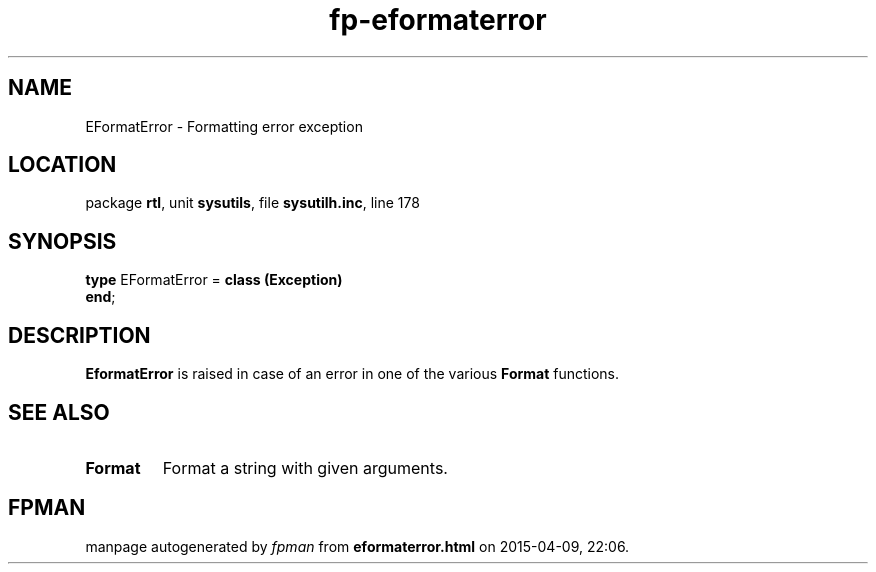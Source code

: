.\" file autogenerated by fpman
.TH "fp-eformaterror" 3 "2014-03-14" "fpman" "Free Pascal Programmer's Manual"
.SH NAME
EFormatError - Formatting error exception
.SH LOCATION
package \fBrtl\fR, unit \fBsysutils\fR, file \fBsysutilh.inc\fR, line 178
.SH SYNOPSIS
\fBtype\fR EFormatError = \fBclass (Exception)\fR
.br
\fBend\fR;
.SH DESCRIPTION
\fBEformatError\fR is raised in case of an error in one of the various \fBFormat\fR functions.


.SH SEE ALSO
.TP
.B Format
Format a string with given arguments.

.SH FPMAN
manpage autogenerated by \fIfpman\fR from \fBeformaterror.html\fR on 2015-04-09, 22:06.

